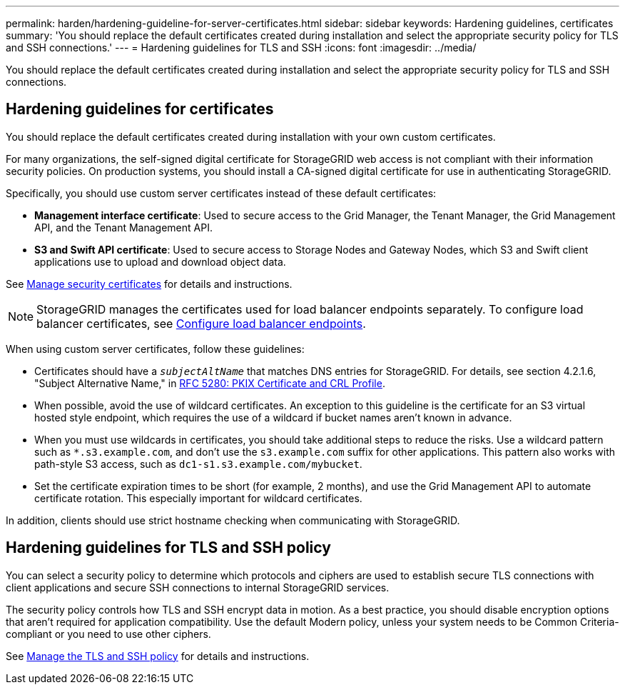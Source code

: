 ---
permalink: harden/hardening-guideline-for-server-certificates.html
sidebar: sidebar
keywords: Hardening guidelines, certificates
summary: 'You should replace the default certificates created during installation and select the appropriate security policy for TLS and SSH connections.'
---
= Hardening guidelines for TLS and SSH
:icons: font
:imagesdir: ../media/

[.lead]
You should replace the default certificates created during installation and select the appropriate security policy for TLS and SSH connections.

== Hardening guidelines for certificates

You should replace the default certificates created during installation with your own custom certificates.

For many organizations, the self-signed digital certificate for StorageGRID web access is not compliant with their information security policies. On production systems, you should install a CA-signed digital certificate for use in authenticating StorageGRID.

Specifically, you should use custom server certificates instead of these default certificates:

* *Management interface certificate*: Used to secure access to the Grid Manager, the Tenant Manager, the Grid Management API, and the Tenant Management API.
* *S3 and Swift API certificate*: Used to secure access to Storage Nodes and Gateway Nodes, which S3 and Swift client applications use to upload and download object data.

See link:../admin/using-storagegrid-security-certificates.html[Manage security certificates] for details and instructions.

NOTE: StorageGRID manages the certificates used for load balancer endpoints separately. To configure load balancer certificates, see link:../admin/configuring-load-balancer-endpoints.html[Configure load balancer endpoints].

When using custom server certificates, follow these guidelines:

* Certificates should have a `_subjectAltName_` that matches DNS entries for StorageGRID. For details, see section 4.2.1.6, "Subject Alternative Name," in https://tools.ietf.org/html/rfc5280#section-4.2.1.6[RFC 5280: PKIX Certificate and CRL Profile^].
* When possible, avoid the use of wildcard certificates. An exception to this guideline is the certificate for an S3 virtual hosted style endpoint, which requires the use of a wildcard if bucket names aren't known in advance.
* When you must use wildcards in certificates, you should take additional steps to reduce the risks. Use a wildcard pattern such as `*.s3.example.com`, and don't use the `s3.example.com` suffix for other applications. This pattern also works with path-style S3 access, such as `dc1-s1.s3.example.com/mybucket`.
* Set the certificate expiration times to be short (for example, 2 months), and use the Grid Management API to automate certificate rotation. This especially important for wildcard certificates.

In addition, clients should use strict hostname checking when communicating with StorageGRID.

== Hardening guidelines for TLS and SSH policy

You can select a security policy to determine which protocols and ciphers are used to establish secure TLS connections with client applications and secure SSH connections to internal StorageGRID services.

The security policy controls how TLS and SSH encrypt data in motion. As a best practice, you should disable encryption options that aren't required for application compatibility. Use the default Modern policy, unless your system needs to be Common Criteria-compliant or you need to use other ciphers.

See link:../admin/manage-tls-ssh-policy.html[Manage the TLS and SSH policy] for details and instructions.
